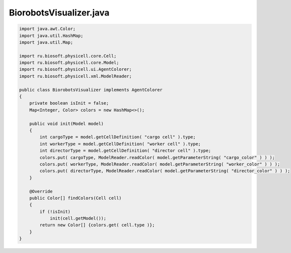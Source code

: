 .. _PhysiCell_java_Biorobots_BiorobotsVisualizer_java:

BiorobotsVisualizer.java
========================

.. role:: raw-html(raw)
   :format: html

.. raw:: html

   <style>
   pre {
      white-space: pre-wrap !important;       /* Сохраняет пробелы, но разрешает перенос */
      word-wrap: break-word !important;       /* Переносит длинные слова */
      overflow-wrap: break-word !important;   /* Альтернатива для совместимости */
      hyphens: auto !important;               /* Перенос с тире */
   }
   </style>

.. code-block:: console

    import java.awt.Color;
    import java.util.HashMap;
    import java.util.Map;

    import ru.biosoft.physicell.core.Cell;
    import ru.biosoft.physicell.core.Model;
    import ru.biosoft.physicell.ui.AgentColorer;
    import ru.biosoft.physicell.xml.ModelReader;

    public class BiorobotsVisualizer implements AgentColorer
    {
        private boolean isInit = false;
        Map<Integer, Color> colors = new HashMap<>();

        public void init(Model model)
        {
            int cargoType = model.getCellDefinition( "cargo cell" ).type;
            int workerType = model.getCellDefinition( "worker cell" ).type;
            int directorType = model.getCellDefinition( "director cell" ).type;
            colors.put( cargoType, ModelReader.readColor( model.getParameterString( "cargo_color" ) ) );
            colors.put( workerType, ModelReader.readColor( model.getParameterString( "worker_color" ) ) );
            colors.put( directorType, ModelReader.readColor( model.getParameterString( "director_color" ) ) );
        }

        @Override
        public Color[] findColors(Cell cell)
        { 
            if (!isInit)
                init(cell.getModel());
            return new Color[] {colors.get( cell.type )};
        }
    }